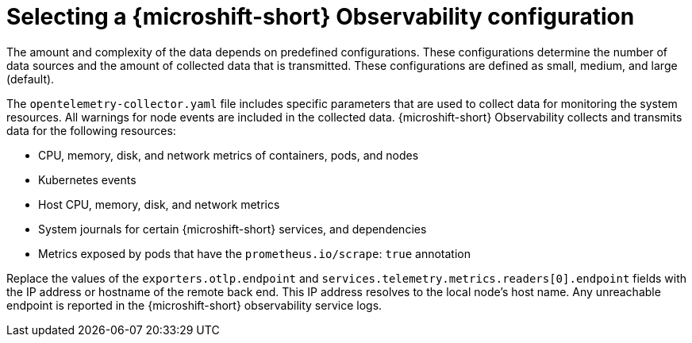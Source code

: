 // Module included in the following assemblies:
//
//  microshift_running_apps/microshift-observability-service.adoc

:_mod-docs-content-type: PROCEDURE
[id="microshift-otel-config-examples_{context}"]
= Selecting a {microshift-short} Observability configuration

[role="_abstract"]
The amount and complexity of the data depends on predefined configurations. These configurations determine the number of data sources and the amount of collected data that is transmitted. These configurations are defined as small, medium, and large (default).

The `opentelemetry-collector.yaml` file includes specific parameters that are used to collect data for monitoring the system resources. All warnings for node events are included in the collected data. {microshift-short} Observability collects and transmits data for the following resources:

* CPU, memory, disk, and network metrics of containers, pods, and nodes
* Kubernetes events
* Host CPU, memory, disk, and network metrics
* System journals for certain {microshift-short} services, and dependencies
* Metrics exposed by pods that have the `prometheus.io/scrape`: `true` annotation

Replace the values of the `exporters.otlp.endpoint` and `services.telemetry.metrics.readers[0].endpoint` fields with the IP address or hostname of the remote back end. This IP address resolves to the local node's host name. Any unreachable endpoint is reported in the {microshift-short} observability service logs.